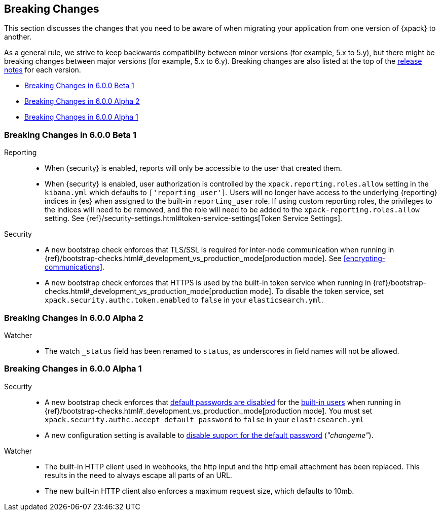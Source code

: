 [[xpack-breaking-changes]]
== Breaking Changes

This section discusses the changes that you need to be aware of when migrating
your application from one version of {xpack} to another.

As a general rule, we strive to keep backwards compatibility between minor
versions (for example, 5.x to 5.y), but there might be breaking changes between
major versions (for example, 5.x to 6.y). Breaking changes are also listed at
the top of the <<xpack-release-notes,release notes>> for each version.

* <<xpack-breaking-6.0.0-beta1>>
* <<xpack-breaking-6.0.0-alpha2>>
* <<xpack-breaking-6.0.0-alpha1>>

[[xpack-breaking-6.0.0-beta1]]
=== Breaking Changes in 6.0.0 Beta 1
Reporting::
* When {security} is enabled, reports will only be accessible to the user that created them.
* When {security} is enabled, user authorization is controlled by the
`xpack.reporting.roles.allow` setting in the `kibana.yml` which defaults to
`['reporting_user']`. Users will no longer have access to the underlying {reporting}
indices in {es} when assigned to the built-in `reporting_user` role. If using
custom reporting roles, the privileges to the indices will need to be removed, and the
role will need to be added to the `xpack-reporting.roles.allow` setting. See
{ref}/security-settings.html#token-service-settings[Token Service Settings].

Security::
* A new bootstrap check enforces that TLS/SSL is required for inter-node
communication when running in
{ref}/bootstrap-checks.html#_development_vs_production_mode[production mode].
See <<encrypting-communications>>.
* A new bootstrap check enforces that HTTPS is used by the built-in token
service when running in
{ref}/bootstrap-checks.html#_development_vs_production_mode[production mode].
To disable the token service, set `xpack.security.authc.token.enabled`
to `false` in your `elasticsearch.yml`.

[[xpack-breaking-6.0.0-alpha2]]
=== Breaking Changes in 6.0.0 Alpha 2

Watcher::
* The watch `_status` field has been renamed to `status`, as underscores in
field names will not be allowed.

[[xpack-breaking-6.0.0-alpha1]]
=== Breaking Changes in 6.0.0 Alpha 1

Security::
* A new bootstrap check enforces that
  <<disabling-default-password, default passwords are disabled>> for the
  <<built-in-users, built-in users>>
  when running in
  {ref}/bootstrap-checks.html#_development_vs_production_mode[production mode].
  You must set `xpack.security.authc.accept_default_password` to `false` in
  your `elasticsearch.yml`
* A new configuration setting is available to
  <<disabling-default-password, disable support for the default password>> (_"changeme"_).

Watcher::
* The built-in HTTP client used in webhooks, the http input and the http email
  attachment has been replaced. This results in the need to always escape all
  parts of an URL.
* The new built-in HTTP client also enforces a maximum request size, which
  defaults to 10mb.

